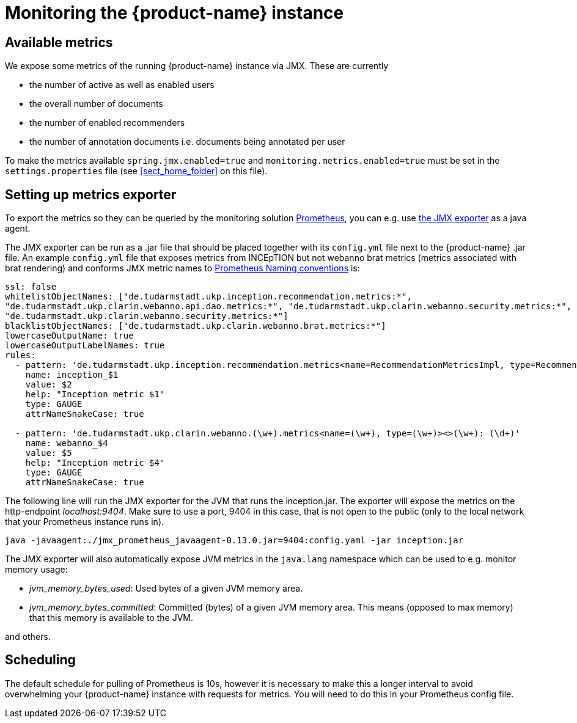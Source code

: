 // Copyright 2020
// Ubiquitous Knowledge Processing (UKP) Lab and FG Language Technology
// Technische Universität Darmstadt
// 
// Licensed under the Apache License, Version 2.0 (the "License");
// you may not use this file except in compliance with the License.
// You may obtain a copy of the License at
// 
// http://www.apache.org/licenses/LICENSE-2.0
// 
// Unless required by applicable law or agreed to in writing, software
// distributed under the License is distributed on an "AS IS" BASIS,
// WITHOUT WARRANTIES OR CONDITIONS OF ANY KIND, either express or implied.
// See the License for the specific language governing permissions and
// limitations under the License.

= Monitoring the {product-name} instance

== Available metrics

We expose some metrics of the running {product-name} instance via JMX. These are currently

* the number of active as well as enabled users
* the overall number of documents
* the number of enabled recommenders
* the number of annotation documents i.e. documents being annotated per user

To make the metrics available `spring.jmx.enabled=true`
and `monitoring.metrics.enabled=true` 
must be set in the `settings.properties` file 
(see <<sect_home_folder>> on this file).

== Setting up metrics exporter

To export the metrics so they can be queried by the monitoring solution https://prometheus.io/[Prometheus],
you can e.g. use https://github.com/prometheus/jmx_exporter[the JMX exporter] as a java agent.

The JMX exporter can be run as a .jar file that should be placed together with its `config.yml` 
file next to the {product-name} .jar file. An example `config.yml` file that exposes metrics from 
INCEpTION but not webanno brat metrics (metrics associated with brat rendering) and conforms JMX metric 
names to https://prometheus.io/docs/practices/naming/[Prometheus Naming conventions] is:

....
ssl: false
whitelistObjectNames: ["de.tudarmstadt.ukp.inception.recommendation.metrics:*", 
"de.tudarmstadt.ukp.clarin.webanno.api.dao.metrics:*", "de.tudarmstadt.ukp.clarin.webanno.security.metrics:*",
"de.tudarmstadt.ukp.clarin.webanno.security.metrics:*"]
blacklistObjectNames: ["de.tudarmstadt.ukp.clarin.webanno.brat.metrics:*"]
lowercaseOutputName: true
lowercaseOutputLabelNames: true
rules:
  - pattern: 'de.tudarmstadt.ukp.inception.recommendation.metrics<name=RecommendationMetricsImpl, type=RecommendationMetricsImpl><>(\w+): (\d+)'
    name: inception_$1
    value: $2
    help: "Inception metric $1"
    type: GAUGE
    attrNameSnakeCase: true
  
  - pattern: 'de.tudarmstadt.ukp.clarin.webanno.(\w+).metrics<name=(\w+), type=(\w+)><>(\w+): (\d+)'
    name: webanno_$4
    value: $5
    help: "Inception metric $4"
    type: GAUGE
    attrNameSnakeCase: true
....

The following line will run the JMX exporter for the JVM that runs the inception.jar. 
The exporter will expose the metrics on the http-endpoint _localhost:9404_.
Make sure to use a port, 9404 in this case, that is not open to the public 
(only to the local network that your Prometheus instance runs in).

....
java -javaagent:./jmx_prometheus_javaagent-0.13.0.jar=9404:config.yaml -jar inception.jar
....

The JMX exporter will also automatically expose JVM metrics in the `java.lang` namespace 
which can be used to e.g. monitor memory usage:

* _jvm_memory_bytes_used_: Used bytes of a given JVM memory area.
* _jvm_memory_bytes_committed_: Committed (bytes) of a given JVM memory area. This means (opposed to max memory) 
that this memory is available to the JVM.

and others.

== Scheduling
The default schedule for pulling of Prometheus is 10s, however it is necessary to make this a longer 
interval to avoid overwhelming your {product-name} instance with requests for metrics. 
You will need to do this in your Prometheus config file.

